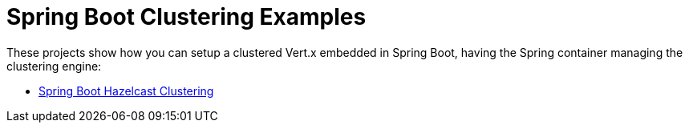 = Spring Boot Clustering Examples

These projects show how you can setup a clustered Vert.x embedded in Spring Boot, having the Spring container managing the clustering engine:

* link:springboot-clustering-hazelcast/README.adoc[Spring Boot Hazelcast Clustering]
